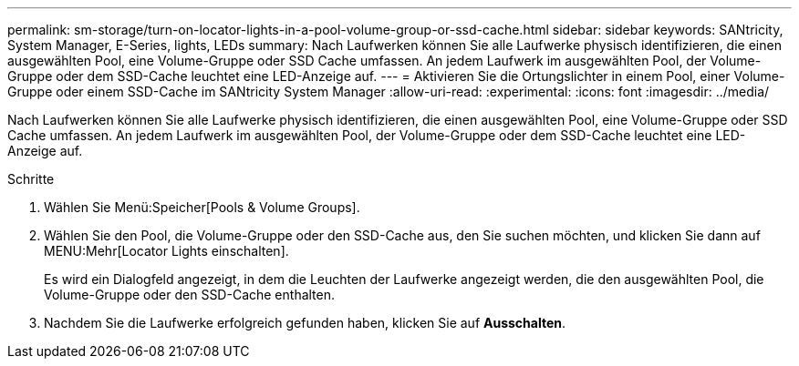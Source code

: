 ---
permalink: sm-storage/turn-on-locator-lights-in-a-pool-volume-group-or-ssd-cache.html 
sidebar: sidebar 
keywords: SANtricity, System Manager, E-Series, lights, LEDs 
summary: Nach Laufwerken können Sie alle Laufwerke physisch identifizieren, die einen ausgewählten Pool, eine Volume-Gruppe oder SSD Cache umfassen. An jedem Laufwerk im ausgewählten Pool, der Volume-Gruppe oder dem SSD-Cache leuchtet eine LED-Anzeige auf. 
---
= Aktivieren Sie die Ortungslichter in einem Pool, einer Volume-Gruppe oder einem SSD-Cache im SANtricity System Manager
:allow-uri-read: 
:experimental: 
:icons: font
:imagesdir: ../media/


[role="lead"]
Nach Laufwerken können Sie alle Laufwerke physisch identifizieren, die einen ausgewählten Pool, eine Volume-Gruppe oder SSD Cache umfassen. An jedem Laufwerk im ausgewählten Pool, der Volume-Gruppe oder dem SSD-Cache leuchtet eine LED-Anzeige auf.

.Schritte
. Wählen Sie Menü:Speicher[Pools & Volume Groups].
. Wählen Sie den Pool, die Volume-Gruppe oder den SSD-Cache aus, den Sie suchen möchten, und klicken Sie dann auf MENU:Mehr[Locator Lights einschalten].
+
Es wird ein Dialogfeld angezeigt, in dem die Leuchten der Laufwerke angezeigt werden, die den ausgewählten Pool, die Volume-Gruppe oder den SSD-Cache enthalten.

. Nachdem Sie die Laufwerke erfolgreich gefunden haben, klicken Sie auf *Ausschalten*.

